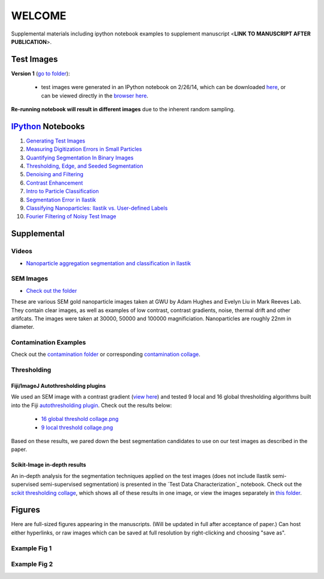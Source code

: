 WELCOME
********

Supplemental materials including ipython notebook examples to supplement manuscript <**LINK TO MANUSCRIPT AFTER PUBLICATION**>.


Test Images
===========

**Version 1** (`go to folder`_):

 - test images were generated in an IPython notebook on 2/26/14, which can be downloaded `here`_, or can be viewed directly in the `browser here`_.

**Re-running notebook will result in different images** due to the inherent random sampling.

.. _`here`: https://github.com/hugadams/pyparty/blob/master/examples/Notebooks/test_data_V1.ipynb
.. _`browser here`: http://nbviewer.ipython.org/github/hugadams/pyparty/blob/master/examples/Notebooks/test_data_V1.ipynb?create=1
.. _`go to folder` : https://github.com/hugadams/imgproc_supplemental/tree/master/images/Test_Data/Version1


IPython_ Notebooks
==================

.. _`IPython` : http://ipython.org/notebook.html

1. `Generating Test Images`_
2. `Measuring Digitization Errors in Small Particles`_ 
3. `Quantifying Segmentation In Binary Images`_
4. `Thresholding, Edge, and Seeded Segmentation`_
5. `Denoising and Filtering`_
6. `Contrast Enhancement`_  
7. `Intro to Particle Classification`_
8. `Segmentation Error in Ilastik`_
9. `Classifying Nanoparticles: Ilastik vs. User-defined Labels`_
10. `Fourier Filtering of Noisy Test Image`_

.. _`Generating Test Images`: http://nbviewer.ipython.org/github/hugadams/pyparty/blob/master/examples/Notebooks/test_data_V1.ipynb?create=1
.. _`Measuring Digitization Errors in Small Particles`: http://nbviewer.ipython.org/github/hugadams/imgproc_supplemental/blob/master/Notebooks/digitization.ipynb?create=1
.. _`Quantifying Segmentation In Binary Images`: http://nbviewer.ipython.org/github/hugadams/imgproc_supplemental/blob/master/Notebooks/quantify_segment.ipynb?create=1
.. _`Thresholding, Edge, and Seeded Segmentation` : http://nbviewer.ipython.org/github/hugadams/imgproc_supplemental/blob/master/Notebooks/thresholding.ipynb?create=1
.. _`Denoising and Filtering` : http://nbviewer.ipython.org/github/hugadams/imgproc_supplemental/blob/master/Notebooks/preprocessing.ipynb?create=1
.. _`Contrast Enhancement` : http://nbviewer.ipython.org/github/hugadams/imgproc_supplemental/blob/master/Notebooks/histogram_equilization.ipynb?create=1
.. _`Intro to Particle Classification`: http://nbviewer.ipython.org/github/hugadams/imgproc_supplemental/blob/master/Notebooks/usermodel.ipynb?create=1
.. _`Segmentation Error in Ilastik`: http://nbviewer.ipython.org/github/EvelynLiu77/GWU_nb_shared/blob/master/ilastik_segmentation.ipynb?create=1
.. _`Classifying Nanoparticles: Ilastik vs. User-defined Labels`: http://nbviewer.ipython.org/github/hugadams/imgproc_supplemental/blob/master/Notebooks/user_classifier.ipynb?create=1
.. _`Fourier Filtering of Noisy Test Image` : http://nbviewer.ipython.org/github/hugadams/imgproc_supplemental/blob/master/Notebooks/fourier.ipynb?create=1


Supplemental
============

Videos
------

- `Nanoparticle aggregation segmentation and classification in Ilastik`_

.. _`Nanoparticle aggregation segmentation and classification in Ilastik` : https://www.youtube.com/watch?v=YzylgLw4iTA`

SEM Images
----------

- `Check out the folder`_

These are various SEM gold nanoparticle images taken at GWU by Adam Hughes and Evelyn Liu in Mark Reeves Lab.  They contain clear images, as 
well as examples of low contrast, contrast gradients, noise, thermal drift and other artifcats.  The images were taken at 30000, 50000 and 100000
magnificiation. Nanoparticles are roughly 22nm in diameter.

.. _`Check out the folder` : https://github.com/hugadams/imgproc_supplemental/tree/master/supplemental/SEM_Example_Images

Contamination Examples
----------------------

Check out the `contamination folder`_ or corresponding `contamination collage`_.

.. _`contamination folder` : https://github.com/hugadams/imgproc_supplemental/tree/master/supplemental/Contamination
.. _`contamination collage` : https://github.com/hugadams/imgproc_supplemental/blob/master/supplemental/Contamination/contam_collage.png


Thresholding
------------

Fiji/ImageJ Autothresholding plugins
....................................

We used an SEM image with a contrast gradient (`view here`_) and tested 9 local and 16 global thresholding algorithms built into the
Fiji `autothresholding plugin`_.  Check out the results below:

   - `16 global threshold collage.png`_
   - `9 local threshold collage.png`_

Based on these results, we pared down the best segmentation candidates to use on our test images as described in the paper.

.. _`view here` : https://github.com/hugadams/imgproc_supplemental/blob/master/supplemental/contrast_slow_vary.tif
.. _`autothresholding plugin` : http://fiji.sc/wiki/index.php/Auto_Local_Threshold
.. _`16 global threshold collage.png` : https://raw.github.com/hugadams/imgproc_supplemental/blob/master/supplemental/Fiji_ImageJ/Results/autoglobalthresh.png
.. _`9 local threshold collage.png` : https://raw.github.com/hugadams/imgproc_supplemental/blob/master/supplemental/Fiji_ImageJ/Results/autolocalthresh.png


Scikit-Image in-depth results
.............................

An in-depth analysis for the segmentation techniques applied on the test images (does not include Ilastik semi-supervised semi-supervised segmentation)
is presented in the `Test Data Characterization`_ notebook.  Check out
the `scikit thresholding collage`_, which shows all of these results in one image, or view the images separately in `this folder`_.
 
.. _`scikit thresholding collage` : https://github.com/hugadams/imgproc_supplemental/blob/master/supplemental/Threshold_collage/collage_plot.png
.. _`this folder` : https://github.com/hugadams/imgproc_supplemental/tree/master/supplemental/Threshold_collage


Figures
=======

Here are full-sized figures appearing in the manuscripts.  (Will be updated in full after acceptance of paper.)  Can host either
hyperlinks, or raw images which can be saved at full resolution by right-clicking and choosing "save as".

Example Fig 1
-------------

.. image:: images/img_and_hist.png

Example Fig 2
-------------

.. image:: images/collage_plot/basins.png


